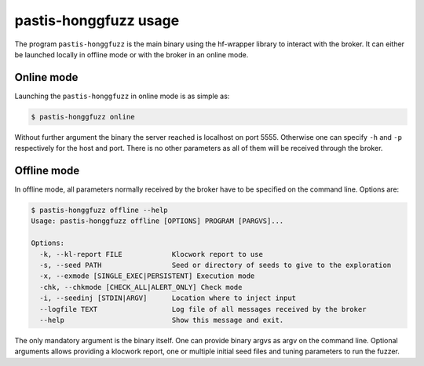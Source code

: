 .. _hfwrapper_bin:

pastis-honggfuzz usage
======================

The program ``pastis-honggfuzz`` is the main binary using the hf-wrapper library to interact
with the broker. It can either be launched locally in offline mode or with the broker in an
online mode.

Online mode
-----------

Launching the ``pastis-honggfuzz`` in online mode is as simple as:

.. code-block:: bash

    $ pastis-honggfuzz online

Without further argument the binary the server reached is localhost on port 5555.
Otherwise one can specify ``-h`` and ``-p`` respectively for the host and port.
There is no other parameters as all of them will be received through the broker.

Offline mode
------------

In offline mode, all parameters normally received by the broker have to be specified
on the command line. Options are:

.. highlight:: none

.. code-block:: bash

    $ pastis-honggfuzz offline --help
    Usage: pastis-honggfuzz offline [OPTIONS] PROGRAM [PARGVS]...

    Options:
      -k, --kl-report FILE            Klocwork report to use
      -s, --seed PATH                 Seed or directory of seeds to give to the exploration
      -x, --exmode [SINGLE_EXEC|PERSISTENT] Execution mode
      -chk, --chkmode [CHECK_ALL|ALERT_ONLY] Check mode
      -i, --seedinj [STDIN|ARGV]      Location where to inject input
      --logfile TEXT                  Log file of all messages received by the broker
      --help                          Show this message and exit.

The only mandatory argument is the binary itself. One can provide binary argvs as argv on the
command line. Optional arguments allows providing a klocwork report, one or multiple initial
seed files and tuning parameters to run the fuzzer.